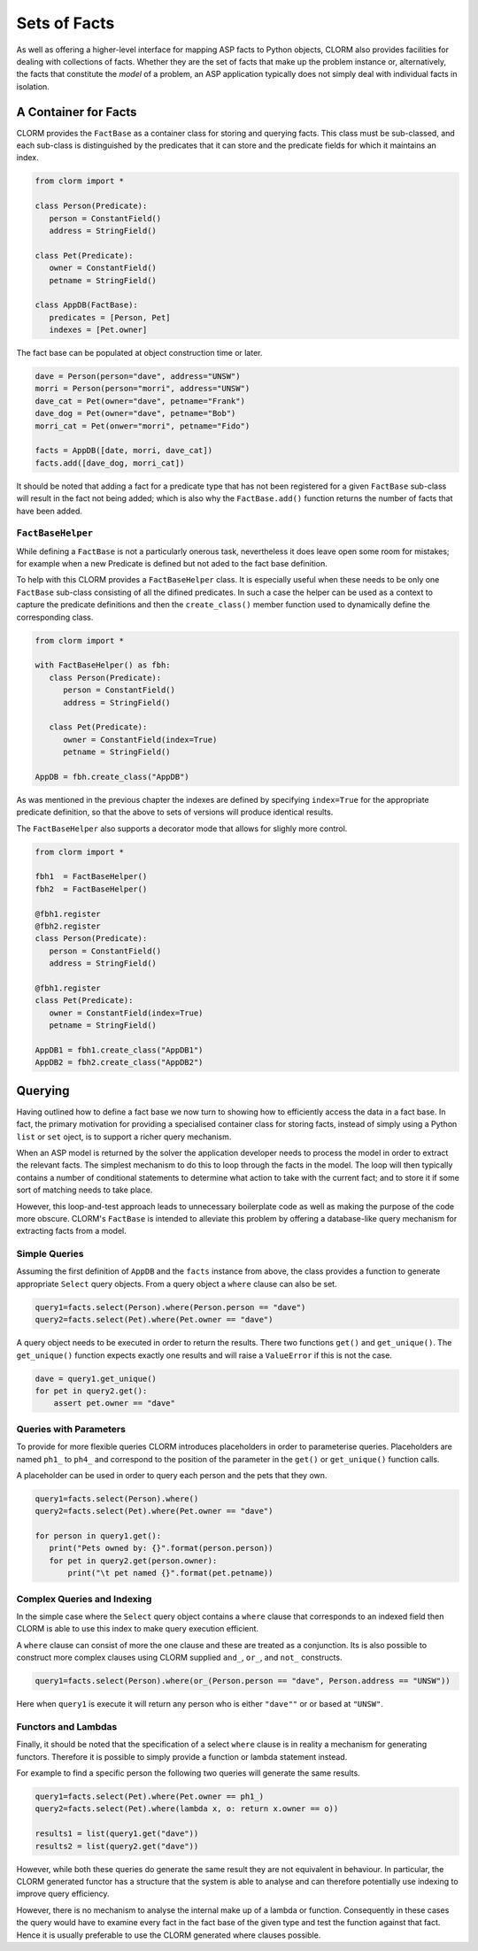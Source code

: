 Sets of Facts
=============


As well as offering a higher-level interface for mapping ASP facts to Python
objects, CLORM also provides facilities for dealing with collections of facts.
Whether they are the set of facts that make up the problem instance or,
alternatively, the facts that constitute the *model* of a problem, an ASP
application typically does not simply deal with individual facts in isolation.

A Container for Facts
---------------------

CLORM provides the ``FactBase`` as a container class for storing and querying
facts. This class must be sub-classed, and each sub-class is distinguished by
the predicates that it can store and the predicate fields for which it maintains
an index.

.. code-block:: python

   from clorm import *

   class Person(Predicate):
      person = ConstantField()
      address = StringField()

   class Pet(Predicate):
      owner = ConstantField()
      petname = StringField()

   class AppDB(FactBase):
      predicates = [Person, Pet]
      indexes = [Pet.owner]


The fact base can be populated at object construction time or later.

.. code-block:: python

   dave = Person(person="dave", address="UNSW")
   morri = Person(person="morri", address="UNSW")
   dave_cat = Pet(owner="dave", petname="Frank")
   dave_dog = Pet(owner="dave", petname="Bob")
   morri_cat = Pet(onwer="morri", petname="Fido")

   facts = AppDB([date, morri, dave_cat])
   facts.add([dave_dog, morri_cat])

It should be noted that adding a fact for a predicate type that has not been
registered for a given ``FactBase`` sub-class will result in the fact not being
added; which is also why the ``FactBase.add()`` function returns the number of
facts that have been added.

``FactBaseHelper``
^^^^^^^^^^^^^^^^^^

While defining a ``FactBase`` is not a particularly onerous task, nevertheless
it does leave open some room for mistakes; for example when a new Predicate is
defined but not aded to the fact base definition.

To help with this CLORM provides a ``FactBaseHelper`` class. It is especially
useful when these needs to be only one ``FactBase`` sub-class consisting of all
the difined predicates. In such a case the helper can be used as a context to
capture the predicate definitions and then the ``create_class()`` member
function used to dynamically define the corresponding class.

.. code-block:: python

   from clorm import *

   with FactBaseHelper() as fbh:
      class Person(Predicate):
         person = ConstantField()
         address = StringField()

      class Pet(Predicate):
         owner = ConstantField(index=True)
         petname = StringField()

   AppDB = fbh.create_class("AppDB")

As was mentioned in the previous chapter the indexes are defined by specifying
``index=True`` for the appropriate predicate definition, so that the above to
sets of versions will produce identical results.

The ``FactBaseHelper`` also supports a decorator mode that allows for slighly
more control.

.. code-block:: python

   from clorm import *

   fbh1  = FactBaseHelper()
   fbh2  = FactBaseHelper()

   @fbh1.register
   @fbh2.register
   class Person(Predicate):
      person = ConstantField()
      address = StringField()

   @fbh1.register
   class Pet(Predicate):
      owner = ConstantField(index=True)
      petname = StringField()

   AppDB1 = fbh1.create_class("AppDB1")
   AppDB2 = fbh2.create_class("AppDB2")

Querying
--------

Having outlined how to define a fact base we now turn to showing how to
efficiently access the data in a fact base. In fact, the primary motivation for
providing a specialised container class for storing facts, instead of simply
using a Python ``list`` or ``set`` oject, is to support a richer query
mechanism.

When an ASP model is returned by the solver the application developer needs to
process the model in order to extract the relevant facts. The simplest mechanism
to do this to loop through the facts in the model. The loop will then typically
contains a number of conditional statements to determine what action to take
with the current fact; and to store it if some sort of matching needs to take
place.

However, this loop-and-test approach leads to unnecessary boilerplate code as
well as making the purpose of the code more obscure. CLORM's ``FactBase`` is
intended to alleviate this problem by offering a database-like query mechanism
for extracting facts from a model.


Simple Queries
^^^^^^^^^^^^^^

Assuming the first definition of ``AppDB`` and the ``facts`` instance from
above, the class provides a function to generate appropriate ``Select`` query
objects. From a query object a ``where`` clause can also be set.

.. code-block:: python

       query1=facts.select(Person).where(Person.person == "dave")
       query2=facts.select(Pet).where(Pet.owner == "dave")

A query object needs to be executed in order to return the results. There two
functions ``get()`` and ``get_unique()``. The ``get_unique()`` function expects
exactly one results and will raise a ``ValueError`` if this is not the case.

.. code-block:: python

       dave = query1.get_unique()
       for pet in query2.get():
           assert pet.owner == "dave"

Queries with Parameters
^^^^^^^^^^^^^^^^^^^^^^^

To provide for more flexible queries CLORM introduces placeholders in order to
parameterise queries. Placeholders are named ``ph1_`` to ``ph4_`` and correspond
to the position of the parameter in the ``get()`` or ``get_unique()`` function
calls.

A placeholder can be used in order to query each person and the pets that they own.

.. code-block:: python

       query1=facts.select(Person).where()
       query2=facts.select(Pet).where(Pet.owner == "dave")

       for person in query1.get():
          print("Pets owned by: {}".format(person.person))
          for pet in query2.get(person.owner):
	      print("\t pet named {}".format(pet.petname))


Complex Queries and Indexing
^^^^^^^^^^^^^^^^^^^^^^^^^^^^

In the simple case where the ``Select`` query object contains a ``where`` clause
that corresponds to an indexed field then CLORM is able to use this index to
make query execution efficient.

A ``where`` clause can consist of more the one clause and these are treated as a
conjunction. Its is also possible to construct more complex clauses using CLORM
supplied ``and_``, ``or_``, and ``not_`` constructs.

.. code-block:: python

       query1=facts.select(Person).where(or_(Person.person == "dave", Person.address == "UNSW"))

Here when ``query1`` is execute it will return any person who is either
``"dave""`` or or based at ``"UNSW"``.

Functors and Lambdas
^^^^^^^^^^^^^^^^^^^^

Finally, it should be noted that the specification of a select ``where`` clause
is in reality a mechanism for generating functors. Therefore it is possible to
simply provide a function or lambda statement instead.

For example to find a specific person the following two queries will generate
the same results.


.. code-block:: python

       query1=facts.select(Pet).where(Pet.owner == ph1_)
       query2=facts.select(Pet).where(lambda x, o: return x.owner == o))

       results1 = list(query1.get("dave"))
       results2 = list(query2.get("dave"))

However, while both these queries do generate the same result they are not
equivalent in behaviour. In particular, the CLORM generated functor has a
structure that the system is able to analyse and can therefore potentially use
indexing to improve query efficiency.

However, there is no mechanism to analyse the internal make up of a lambda or
function. Consequently in these cases the query would have to examine every fact
in the fact base of the given type and test the function against that
fact. Hence it is usually preferable to use the CLORM generated where clauses
possible.


